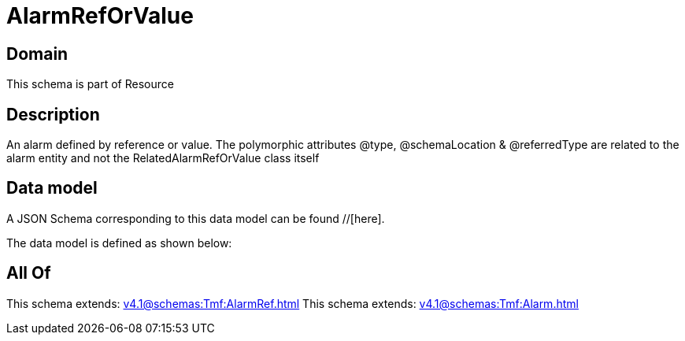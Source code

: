 = AlarmRefOrValue

[#domain]
== Domain

This schema is part of Resource

[#description]
== Description
An alarm defined by reference or value. The polymorphic attributes @type, @schemaLocation &amp; @referredType are related to the alarm entity and not the RelatedAlarmRefOrValue class itself


[#data_model]
== Data model

A JSON Schema corresponding to this data model can be found //[here].



The data model is defined as shown below:


[#all_of]
== All Of

This schema extends: xref:v4.1@schemas:Tmf:AlarmRef.adoc[]
This schema extends: xref:v4.1@schemas:Tmf:Alarm.adoc[]
